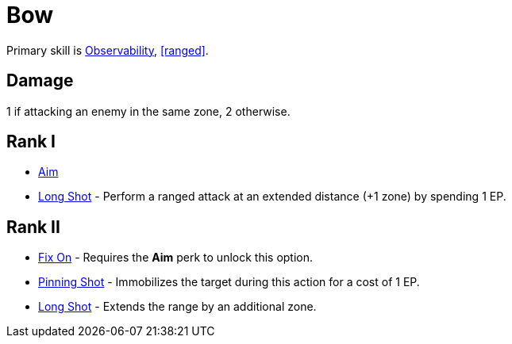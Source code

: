 = Bow

Primary skill is <<obs,Observability>>, <<ranged>>.

== Damage
1 if attacking an enemy in the same zone, 2 otherwise.

== Rank I
- <<aim,Aim>>
- <<long-shot,Long Shot>> - Perform a ranged attack at an extended distance (+1 zone) by spending 1 EP.

== Rank II
- <<fix-on,Fix On>> - Requires the *Aim* perk to unlock this option.
- <<pinning-shot,Pinning Shot>> - Immobilizes the target during this action for a cost of 1 EP.
- <<long-shot,Long Shot>> - Extends the range by an additional zone.
